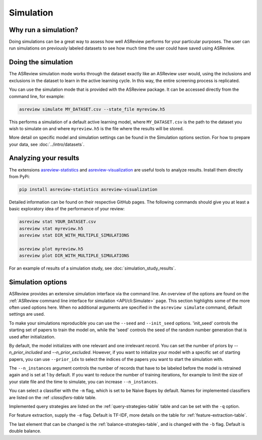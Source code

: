 Simulation
==========

.. role:: strike

Why run a simulation?
---------------------

Doing simulations can be a great way to assess how well ASReview performs for
your particular purposes. The user can run simulations on previously labeled
datasets to see how much time the user could have saved using ASReview.

Doing the simulation
--------------------

The ASReview simulation mode works through the dataset exactly like an
ASReview user would, using the inclusions and exclusions in the dataset to
learn in the active learning cycle. In this way, the entire screening process
is replicated.

You can use the simulation mode that is provided with the ASReview package. It
can be accessed directly from the command line, for example:

.. code-block:: bash

	asreview simulate MY_DATASET.csv --state_file myreview.h5

This performs a simulation of a default active learning model, where
``MY_DATASET.csv`` is the path to the dataset you wish to simulate on and
where ``myreview.h5`` is the file where the results will be stored.


More detail on specific model and simulation settings can be found in the
Simulation options section. For how to prepare your data, see
:doc:`../intro/datasets`.



Analyzing your results
----------------------

The extensions `asreview-statistics <https://github.com/asreview/asreview-
statistics>`_ and `asreview-visualization <https://github.com/asreview
/asreview-visualization>`_ are useful tools to analyze results. Install them
directly from PyPi:

.. code-block:: bash

	pip install asreview-statistics asreview-visualization

Detailed information can be found on their respective GitHub pages. The
following commands should give you at least a basic exploratory idea of the
performance of your review:

.. code-block:: bash

	asreview stat YOUR_DATASET.csv
	asreview stat myreview.h5
	asreview stat DIR_WITH_MULTIPLE_SIMULATIONS

	asreview plot myreview.h5
	asreview plot DIR_WITH_MULTIPLE_SIMULATIONS

For an example of results of a simulation study, see
:doc:`simulation_study_results`.


Simulation options
------------------

ASReview provides an extensive simulation interface via the command line. An
overview of the options are found on the :ref:`ASReview command line interface
for simulation <API/cli:Simulate>` page. This section highlights some of the more
often used options here. When no additional arguments are specified in the
``asreview simulate`` command, default settings are used.

To make your simulations reproducible you can use the ``--seed`` and
``--init_seed`` options. 'init_seed' controls the starting set of papers to
train the model on, while the 'seed' controls the seed of the random number
generation that is used after initialization.

By default, the model initializes with one relevant and one irrelevant record.
You can set the number of priors by `--n_prior_included` and
`--n_prior_excluded`. However, if you want to initialize your model with a
specific set of starting papers, you can use ``--prior_idx`` to select the
indices of the papers you want to start the simulation with.

The ``--n_instances`` argument controls the number of records that have to be
labeled before the model is retrained again and is set at 1 by default. If
you want to reduce the number of training iterations, for example to limit the
size of your state file and the time to simulate, you can increase
``--n_instances``.

You can select a classifier with the ``-m`` flag, which is set to be Naive
Bayes by default. Names for implemented classifiers are listed on the :ref
:`classifiers-table` table.

Implemented query strategies are listed on the :ref:`query-strategies-table`
table and can be set with the ``-q`` option.

For feature extraction, supply the ``-e`` flag. Default is TF-IDF, more
details on the table for :ref:`feature-extraction-table`.

The last element that can be changed is the :ref:`balance-strategies-table`,
and is changed with the ``-b`` flag. Default is double balance.

